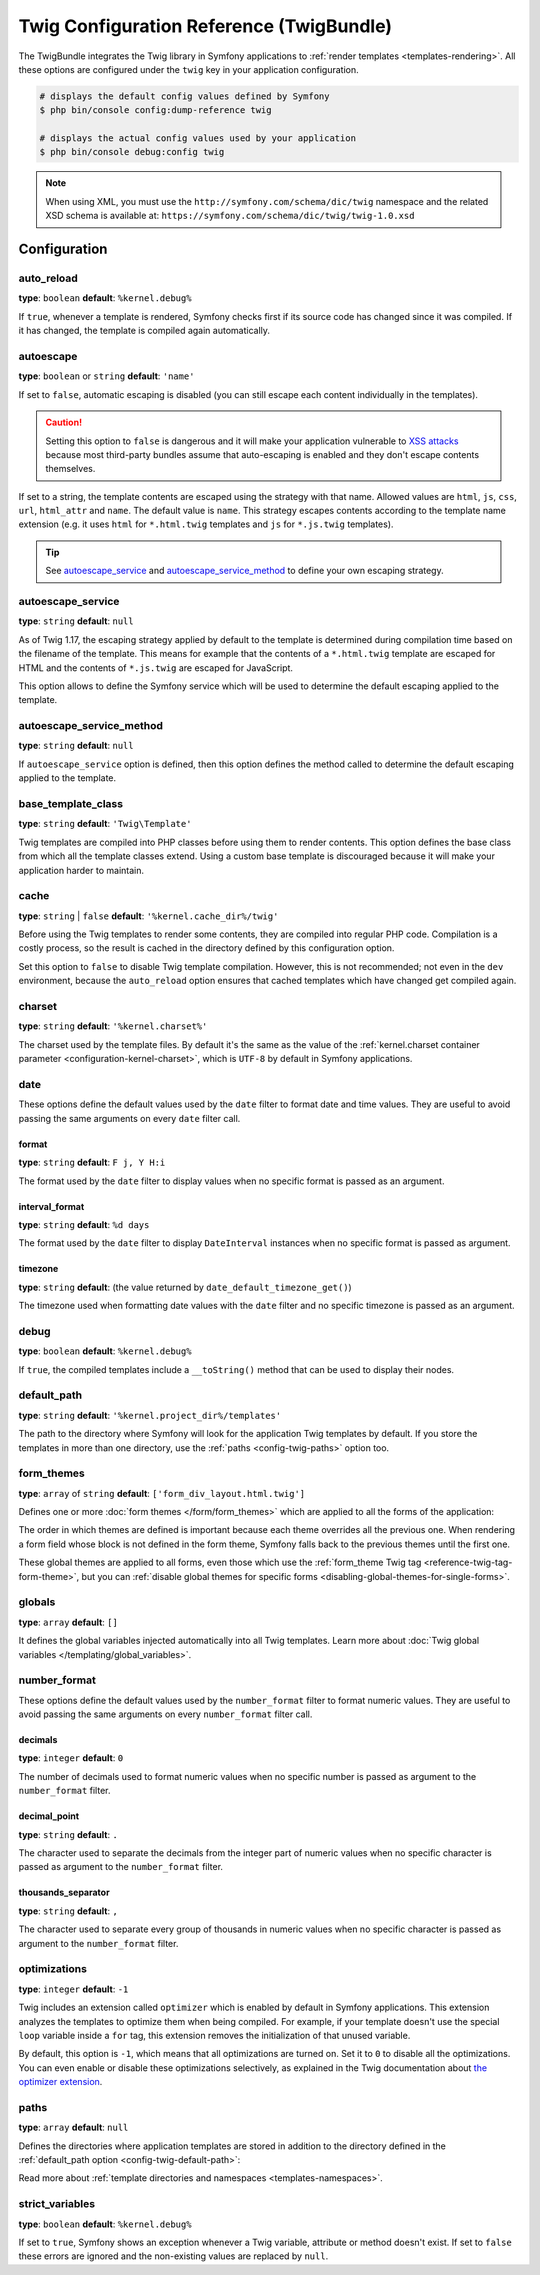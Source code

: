 .. index::
    pair: Twig; Configuration reference

Twig Configuration Reference (TwigBundle)
=========================================

The TwigBundle integrates the Twig library in Symfony applications to
:ref:`render templates <templates-rendering>`. All these options are configured
under the ``twig`` key in your application configuration.

.. code-block:: terminal

    # displays the default config values defined by Symfony
    $ php bin/console config:dump-reference twig

    # displays the actual config values used by your application
    $ php bin/console debug:config twig

.. note::

    When using XML, you must use the ``http://symfony.com/schema/dic/twig``
    namespace and the related XSD schema is available at:
    ``https://symfony.com/schema/dic/twig/twig-1.0.xsd``

Configuration
-------------

auto_reload
~~~~~~~~~~~

**type**: ``boolean`` **default**: ``%kernel.debug%``

If ``true``, whenever a template is rendered, Symfony checks first if its source
code has changed since it was compiled. If it has changed, the template is
compiled again automatically.

.. _config-twig-autoescape:

autoescape
~~~~~~~~~~

**type**: ``boolean`` or ``string`` **default**: ``'name'``

If set to ``false``, automatic escaping is disabled (you can still escape each content
individually in the templates).

.. caution::

    Setting this option to ``false`` is dangerous and it will make your
    application vulnerable to `XSS attacks`_ because most third-party bundles
    assume that auto-escaping is enabled and they don't escape contents
    themselves.

If set to a string, the template contents are escaped using the strategy with
that name. Allowed values are ``html``, ``js``, ``css``, ``url``, ``html_attr``
and ``name``. The default value is ``name``. This strategy escapes contents
according to the template name extension (e.g. it uses ``html`` for ``*.html.twig``
templates and ``js`` for ``*.js.twig`` templates).

.. tip::

    See `autoescape_service`_ and `autoescape_service_method`_ to define your
    own escaping strategy.

autoescape_service
~~~~~~~~~~~~~~~~~~

**type**: ``string`` **default**: ``null``

As of Twig 1.17, the escaping strategy applied by default to the template is
determined during compilation time based on the filename of the template. This
means for example that the contents of a ``*.html.twig`` template are escaped
for HTML and the contents of ``*.js.twig`` are escaped for JavaScript.

This option allows to define the Symfony service which will be used to determine
the default escaping applied to the template.

autoescape_service_method
~~~~~~~~~~~~~~~~~~~~~~~~~

**type**: ``string`` **default**: ``null``

If ``autoescape_service`` option is defined, then this option defines the method
called to determine the default escaping applied to the template.

base_template_class
~~~~~~~~~~~~~~~~~~~

**type**: ``string`` **default**: ``'Twig\Template'``

Twig templates are compiled into PHP classes before using them to render
contents. This option defines the base class from which all the template classes
extend. Using a custom base template is discouraged because it will make your
application harder to maintain.

cache
~~~~~

**type**: ``string`` | ``false`` **default**: ``'%kernel.cache_dir%/twig'``

Before using the Twig templates to render some contents, they are compiled into
regular PHP code. Compilation is a costly process, so the result is cached in
the directory defined by this configuration option.

Set this option to ``false`` to disable Twig template compilation. However, this
is not recommended; not even in the ``dev`` environment, because the
``auto_reload`` option ensures that cached templates which have changed get
compiled again.

charset
~~~~~~~

**type**: ``string`` **default**: ``'%kernel.charset%'``

The charset used by the template files. By default it's the same as the value of
the :ref:`kernel.charset container parameter <configuration-kernel-charset>`,
which is ``UTF-8`` by default in Symfony applications.

date
~~~~

These options define the default values used by the ``date`` filter to format
date and time values. They are useful to avoid passing the same arguments on
every ``date`` filter call.

format
......

**type**: ``string`` **default**: ``F j, Y H:i``

The format used by the ``date`` filter to display values when no specific format
is passed as an argument.

interval_format
...............

**type**: ``string`` **default**: ``%d days``

The format used by the ``date`` filter to display ``DateInterval`` instances
when no specific format is passed as argument.

timezone
........

**type**: ``string`` **default**: (the value returned by ``date_default_timezone_get()``)

The timezone used when formatting date values with the ``date`` filter and no
specific timezone is passed as an argument.

debug
~~~~~

**type**: ``boolean`` **default**: ``%kernel.debug%``

If ``true``, the compiled templates include a ``__toString()`` method that can
be used to display their nodes.

.. _config-twig-default-path:

default_path
~~~~~~~~~~~~

**type**: ``string`` **default**: ``'%kernel.project_dir%/templates'``

The path to the directory where Symfony will look for the application Twig
templates by default. If you store the templates in more than one directory, use
the :ref:`paths <config-twig-paths>`  option too.

.. _config-twig-form-themes:

form_themes
~~~~~~~~~~~

**type**: ``array`` of ``string`` **default**: ``['form_div_layout.html.twig']``

Defines one or more :doc:`form themes </form/form_themes>` which are applied to
all the forms of the application:

.. configuration-block::

    .. code-block:: yaml

        # config/packages/twig.yaml
        twig:
            form_themes: ['bootstrap_5_layout.html.twig', 'form/my_theme.html.twig']
            # ...

    .. code-block:: xml

        <!-- config/packages/twig.xml -->
        <?xml version="1.0" encoding="UTF-8" ?>
        <container xmlns="http://symfony.com/schema/dic/services"
            xmlns:xsi="http://www.w3.org/2001/XMLSchema-instance"
            xmlns:twig="http://symfony.com/schema/dic/twig"
            xsi:schemaLocation="http://symfony.com/schema/dic/services
                https://symfony.com/schema/dic/services/services-1.0.xsd
                http://symfony.com/schema/dic/twig https://symfony.com/schema/dic/twig/twig-1.0.xsd">

            <twig:config>
                <twig:form-theme>bootstrap_5_layout.html.twig</twig:form-theme>
                <twig:form-theme>form/my_theme.html.twig</twig:form-theme>
                <!-- ... -->
            </twig:config>
        </container>

    .. code-block:: php

        // config/packages/twig.php
        use Symfony\Config\TwigConfig;

        return static function (TwigConfig $twig) {
            $twig->formThemes([
                'bootstrap_5_layout.html.twig',
                'form/my_theme.html.twig',
            ]);

            // ...
        };

The order in which themes are defined is important because each theme overrides
all the previous one. When rendering a form field whose block is not defined in
the form theme, Symfony falls back to the previous themes until the first one.

These global themes are applied to all forms, even those which use the
:ref:`form_theme Twig tag <reference-twig-tag-form-theme>`, but you can
:ref:`disable global themes for specific forms <disabling-global-themes-for-single-forms>`.

globals
~~~~~~~

**type**: ``array`` **default**: ``[]``

It defines the global variables injected automatically into all Twig templates.
Learn more about :doc:`Twig global variables </templating/global_variables>`.

number_format
~~~~~~~~~~~~~

These options define the default values used by the ``number_format`` filter to
format numeric values. They are useful to avoid passing the same arguments on
every ``number_format`` filter call.

decimals
........

**type**: ``integer`` **default**: ``0``

The number of decimals used to format numeric values when no specific number is
passed as argument to the ``number_format`` filter.

decimal_point
.............

**type**: ``string`` **default**: ``.``

The character used to separate the decimals from the integer part of numeric
values when no specific character is passed as argument to the ``number_format``
filter.

thousands_separator
...................

**type**: ``string`` **default**: ``,``

The character used to separate every group of thousands in numeric values when
no specific character is passed as argument to the ``number_format`` filter.

optimizations
~~~~~~~~~~~~~

**type**: ``integer`` **default**: ``-1``

Twig includes an extension called ``optimizer`` which is enabled by default in
Symfony applications. This extension analyzes the templates to optimize them
when being compiled. For example, if your template doesn't use the special
``loop`` variable inside a ``for`` tag, this extension removes the initialization
of that unused variable.

By default, this option is ``-1``, which means that all optimizations are turned
on. Set it to ``0`` to disable all the optimizations. You can even enable or
disable these optimizations selectively, as explained in the Twig documentation
about `the optimizer extension`_.

.. _config-twig-paths:

paths
~~~~~

**type**: ``array`` **default**: ``null``

Defines the directories where application templates are stored in addition to
the directory defined in the :ref:`default_path option <config-twig-default-path>`:

.. configuration-block::

    .. code-block:: yaml

        # config/packages/twig.yaml
        twig:
            # ...
            paths:
                'email/default/templates': ~
                'backend/templates': 'admin'

    .. code-block:: xml

        <!-- config/packages/twig.xml -->
        <container xmlns="http://symfony.com/schema/dic/services"
            xmlns:xsi="http://www.w3.org/2001/XMLSchema-instance"
            xmlns:twig="http://symfony.com/schema/dic/twig"
            xsi:schemaLocation="http://symfony.com/schema/dic/services
                https://symfony.com/schema/dic/services/services-1.0.xsd
                http://symfony.com/schema/dic/twig https://symfony.com/schema/dic/twig/twig-1.0.xsd">

            <twig:config>
                <!-- ... -->
                <twig:path>email/default/templates</twig:path>
                <twig:path namespace="admin">backend/templates</twig:path>
            </twig:config>
        </container>

    .. code-block:: php

        // config/packages/twig.php
        use Symfony\Config\TwigConfig;

        return static function (TwigConfig $twig) {
            // ...

            $twig->path('email/default/templates', null);
            $twig->path('backend/templates', 'admin');
        };

Read more about :ref:`template directories and namespaces <templates-namespaces>`.

.. _config-twig-strict-variables:

strict_variables
~~~~~~~~~~~~~~~~

**type**: ``boolean`` **default**: ``%kernel.debug%``

If set to ``true``, Symfony shows an exception whenever a Twig variable,
attribute or method doesn't exist. If set to ``false`` these errors are ignored
and the non-existing values are replaced by ``null``.

.. _`the optimizer extension`: https://twig.symfony.com/doc/2.x/api.html#optimizer-extension
.. _`XSS attacks`: https://en.wikipedia.org/wiki/Cross-site_scripting
